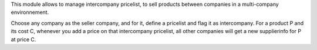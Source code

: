 This module allows to manage intercompany pricelist, to sell products
between companies in a multi-company environnement.

Choose any company as the seller company, and for it, define a pricelist and flag it as intercompany. For a product P and its cost C, whenever you add a price on that intercompany pricelist, all other companies will get a new supplierinfo for P at price C.